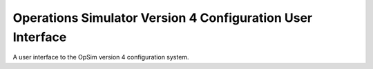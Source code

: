 Operations Simulator Version 4 Configuration User Interface
===========================================================

A user interface to the OpSim version 4 configuration system.
